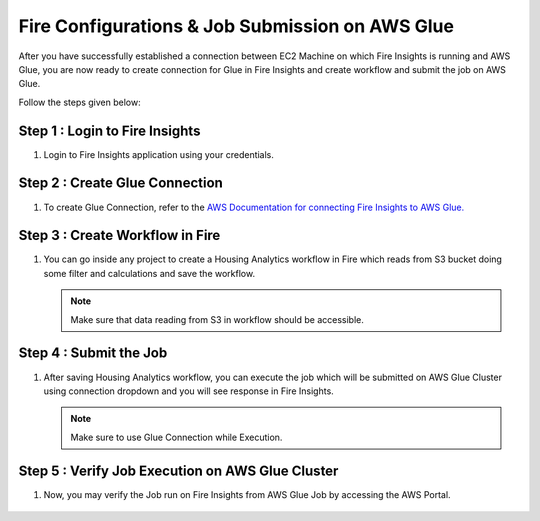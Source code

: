Fire Configurations & Job Submission on AWS Glue
==========================

After you have successfully established a connection between EC2 Machine on which Fire Insights is running and AWS Glue, you are now ready to create connection for Glue in Fire Insights and create workflow and submit the job on AWS Glue.

Follow the steps given below:

Step 1 : Login to Fire Insights
--------------
#. Login to Fire Insights application using your credentials.

Step 2 : Create Glue Connection
----------
#. To create Glue Connection, refer to the `AWS Documentation for connecting Fire Insights to AWS Glue. <https://docs.sparkflows.io/en/latest/installation/connection/compute-connection/glue.html>`_ 

Step 3 : Create Workflow in Fire
------------------------
#. You can go inside any project to create a Housing Analytics workflow in Fire which reads from S3 bucket doing some filter and calculations and save the workflow.

   .. figure:: ../../../_assets/aws/glue/aws_glue_2.PNG
      :alt: aws
      :width: 65%

   .. note:: Make sure that data reading from S3 in workflow should be accessible.

Step 4 : Submit the Job
-------------------
#. After saving Housing Analytics workflow, you can execute the job which will be submitted on AWS Glue Cluster using connection dropdown and you will see response in Fire Insights.

   .. figure:: ../../../_assets/aws/glue/aws_glue_3.PNG
      :alt: aws
      :width: 65%

   .. figure:: ../../../_assets/aws/glue/aws_glue_4.PNG
      :alt: aws
      :width: 65%


   .. note::  Make sure to use Glue Connection while Execution.   

Step 5 : Verify Job Execution on AWS Glue Cluster
-------------------------------
#. Now, you may verify the Job run on Fire Insights from AWS Glue Job by accessing the AWS Portal.

   .. figure:: ../../../_assets/aws/glue/aws_glue_5.PNG
      :alt: aws
      :width: 65%
   
